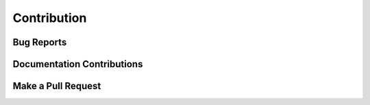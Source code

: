 Contribution
============

Bug Reports
-----------

Documentation Contributions
---------------------------

Make a Pull Request
-------------------
